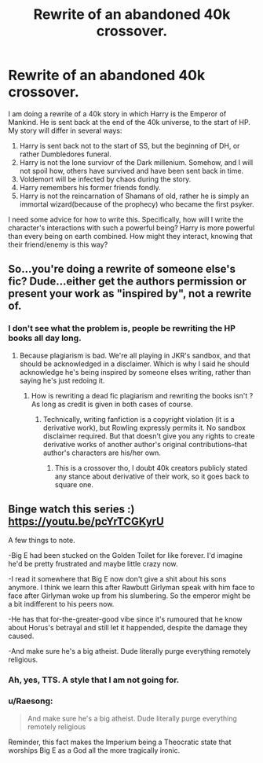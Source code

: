 #+TITLE: Rewrite of an abandoned 40k crossover.

* Rewrite of an abandoned 40k crossover.
:PROPERTIES:
:Author: JudgeDredd1977
:Score: 7
:DateUnix: 1577194395.0
:DateShort: 2019-Dec-24
:FlairText: Discussion
:END:
I am doing a rewrite of a 40k story in which Harry is the Emperor of Mankind. He is sent back at the end of the 40k universe, to the start of HP. My story will differ in several ways:

1. Harry is sent back not to the start of SS, but the beginning of DH, or rather Dumbledores funeral.
2. Harry is not the lone surviovr of the Dark millenium. Somehow, and I will not spoil how, others have survived and have been sent back in time.
3. Voldemort will be infected by chaos during the story.
4. Harry remembers his former friends fondly.
5. Harry is not the reincarnation of Shamans of old, rather he is simply an immortal wizard(because of the prophecy) who became the first psyker.

I need some advice for how to write this. Specifically, how will I write the character's interactions with such a powerful being? Harry is more powerful than every being on earth combined. How might they interact, knowing that their friend/enemy is this way?


** So...you're doing a rewrite of someone else's fic? Dude...either get the authors permission or present your work as "inspired by", not a rewrite of.
:PROPERTIES:
:Score: 5
:DateUnix: 1577202034.0
:DateShort: 2019-Dec-24
:END:

*** I don't see what the problem is, people be rewriting the HP books all day long.
:PROPERTIES:
:Author: RoyTellier
:Score: 1
:DateUnix: 1577225360.0
:DateShort: 2019-Dec-25
:END:

**** Because plagiarism is bad. We're all playing in JKR's sandbox, and that should be acknowledged in a disclaimer. Which is why I said he should acknowledge he's being inspired by someone elses writing, rather than saying he's just redoing it.
:PROPERTIES:
:Score: 1
:DateUnix: 1577225618.0
:DateShort: 2019-Dec-25
:END:

***** How is rewriting a dead fic plagiarism and rewriting the books isn't ? As long as credit is given in both cases of course.
:PROPERTIES:
:Author: RoyTellier
:Score: 2
:DateUnix: 1577225756.0
:DateShort: 2019-Dec-25
:END:

****** Technically, writing fanfiction is a copyright violation (it is a derivative work), but Rowling expressly permits it. No sandbox disclaimer required. But that doesn't give you any rights to create derivative works of another author's original contributions--that author's characters are his/her own.
:PROPERTIES:
:Author: ProfTilos
:Score: 1
:DateUnix: 1577239745.0
:DateShort: 2019-Dec-25
:END:

******* This is a crossover tho, I doubt 40k creators publicly stated any stance about derivative of their work, so it goes back to square one.
:PROPERTIES:
:Author: RoyTellier
:Score: 2
:DateUnix: 1577261003.0
:DateShort: 2019-Dec-25
:END:


** Binge watch this series :) [[https://youtu.be/pcYrTCGKyrU]]

A few things to note.

-Big E had been stucked on the Golden Toilet for like forever. I'd imagine he'd be pretty frustrated and maybe little crazy now.

-I read it somewhere that Big E now don't give a shit about his sons anymore. I think we learn this after Rawbutt Girlyman speak with him face to face after Girlyman woke up from his slumbering. So the emperor might be a bit indifferent to his peers now.

-He has that for-the-greater-good vibe since it's rumoured that he know about Horus's betrayal and still let it happended, despite the damage they caused.

-And make sure he's a big atheist. Dude literally purge everything remotely religious.
:PROPERTIES:
:Author: caligoolamagnus
:Score: 1
:DateUnix: 1577211586.0
:DateShort: 2019-Dec-24
:END:

*** Ah, yes, TTS. A style that I am not going for.
:PROPERTIES:
:Author: JudgeDredd1977
:Score: 1
:DateUnix: 1577282775.0
:DateShort: 2019-Dec-25
:END:


*** u/Raesong:
#+begin_quote
  And make sure he's a big atheist. Dude literally purge everything remotely religious
#+end_quote

Reminder, this fact makes the Imperium being a Theocratic state that worships Big E as a God all the more tragically ironic.
:PROPERTIES:
:Author: Raesong
:Score: 1
:DateUnix: 1577220028.0
:DateShort: 2019-Dec-25
:END:
